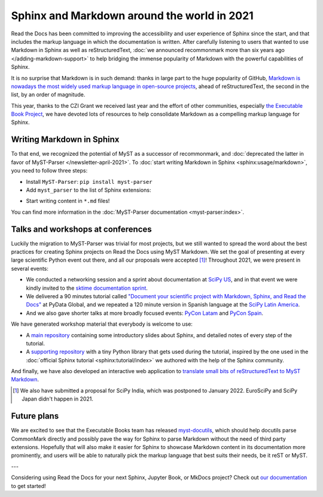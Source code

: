 .. post:: Dec 20, 2021
   :tags: media, talk, conference, markdown, commonmark
   :author: Juan Luis
   :location: MAD

.. meta::
   :description lang=en:
      During 2021 we have promoted the use of Markdown in Sphinx in various ways.
      In this post we show how you can start using it in your project today,
      and give some extra pointers.

Sphinx and Markdown around the world in 2021
============================================

Read the Docs has been committed to improving the accessibility
and user experience of Sphinx since the start,
and that includes the markup language in which the documentation is written.
After carefully listening to users
that wanted to use Markdown in Sphinx as well as reStructuredText,
:doc:`we announced recommonmark more than six years ago </adding-markdown-support>`
to help bridging the immense popularity of Markdown
with the powerful capabilities of Sphinx.

It is no surprise that Markdown is in such demand:
thanks in large part to the huge popularity of GitHub,
`Markdown is nowadays the most widely used markup language in open-source
projects <https://passo.uno/docs-as-code-tools-open-standards/>`_,
ahead of reStructuredText, the second in the list, by an order of magnitude.

This year, thanks to the CZI Grant we received last year
and the effort of other communities,
especially `the Executable Book Project <https://executablebooks.org>`_,
we have devoted lots of resources to help consolidate Markdown
as a compelling markup language for Sphinx.

Writing Markdown in Sphinx
--------------------------

To that end, we recognized the potential of MyST as a successor of recommonmark,
and :doc:`deprecated the latter in favor of MyST-Parser </newsletter-april-2021>`.
To :doc:`start writing Markdown in Sphinx <sphinx:usage/markdown>`,
you need to follow three steps:

* Install ``MyST-Parser``: ``pip install myst-parser``

* Add ``myst_parser`` to the list of Sphinx extensions:

.. code-block:: python
   :emphasize-lines: 3

   extensions = [
       # ...other extensions
       "myst_parser",
   ]

* Start writing content in ``*.md`` files!

You can find more information in the :doc:`MyST-Parser documentation <myst-parser:index>`.

Talks and workshops at conferences
----------------------------------

Luckily the migration to MyST-Parser was trivial for most projects,
but we still wanted to spread the word about
the best practices for creating Sphinx projects on Read the Docs using MyST Markdown.
We set the goal of presenting at every large scientific Python event out there,
and all our proposals were accepted [1]_! Throughout 2021, we were present in several events:

- We conducted a networking session and a sprint about documentation
  at `SciPy US <https://www.scipy2021.scipy.org>`_,
  and in that event we were kindly invited to
  the `sktime documentation sprint <https://www.eventbrite.com/e/sktime-doc-sprint-tickets-164990684579>`_.
- We delivered a 90 minutes tutorial called
  `"Document your scientific project with Markdown, Sphinx, and Read the
  Docs" <https://pydata.org/global2021/schedule/presentation/17/document-your-scientific-project-with-markdown-sphinx-and-read-the-docs/>`_
  at PyData Global,
  and we repeated a 120 minute version in Spanish language
  at the `SciPy Latin America <https://conf.scipy.lat/en/>`_.
- And we also gave shorter talks at more broadly focused events:
  `PyCon Latam <https://www.pylatam.org/>`_ and `PyCon Spain <https://2021.es.pycon.org/>`_.

We have generated workshop material that everybody is welcome to use:

- A `main repository <https://github.com/readthedocs/tutorial-sphinx-markdown>`_
  containing some introductory slides about Sphinx,
  and detailed notes of every step of the tutorial.
- A `supporting repository <https://github.com/readthedocs/tutorial-sphinx-markdown-library/>`_
  with a tiny Python library that gets used during the tutorial,
  inspired by the one used in the :doc:`official Sphinx tutorial <sphinx:tutorial/index>`
  we authored with the help of the Sphinx community.

And finally, we have also developed an interactive web application to
`translate small bits of reStructuredText to MyST Markdown <https://mystyc.herokuapp.com/>`_.

.. [1] We also have submitted a proposal for SciPy India,
   which was postponed to January 2022.
   EuroSciPy and SciPy Japan didn't happen in 2021.

Future plans
------------

We are excited to see that the Executable Books team
has released `myst-docutils <https://pypi.org/project/myst-docutils/>`_,
which should help docutils parse CommonMark directly
and possibly pave the way for Sphinx to parse Markdown
without the need of third party extensions.
Hopefully that will also make it easier for Sphinx
to showcase Markdown content in its documentation more prominently,
and users will be able to naturally pick the markup language
that best suits their needs, be it reST or MyST.

---

Considering using Read the Docs for your next Sphinx, Jupyter Book, or MkDocs project?
Check out `our documentation <https://docs.readthedocs.io/>`_ to get started!
